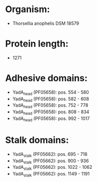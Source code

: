 * Organism:
- Thorsellia anophelis DSM 18579
* Protein length:
- 1271
* Adhesive domains:
- YadA_head (PF05658): pos. 554 - 580
- YadA_head (PF05658): pos. 582 - 608
- YadA_head (PF05658): pos. 752 - 778
- YadA_head (PF05658): pos. 808 - 834
- YadA_head (PF05658): pos. 992 - 1017
* Stalk domains:
- YadA_stalk (PF05662): pos. 695 - 718
- YadA_stalk (PF05662): pos. 900 - 936
- YadA_stalk (PF05662): pos. 1022 - 1062
- YadA_stalk (PF05662): pos. 1149 - 1191

